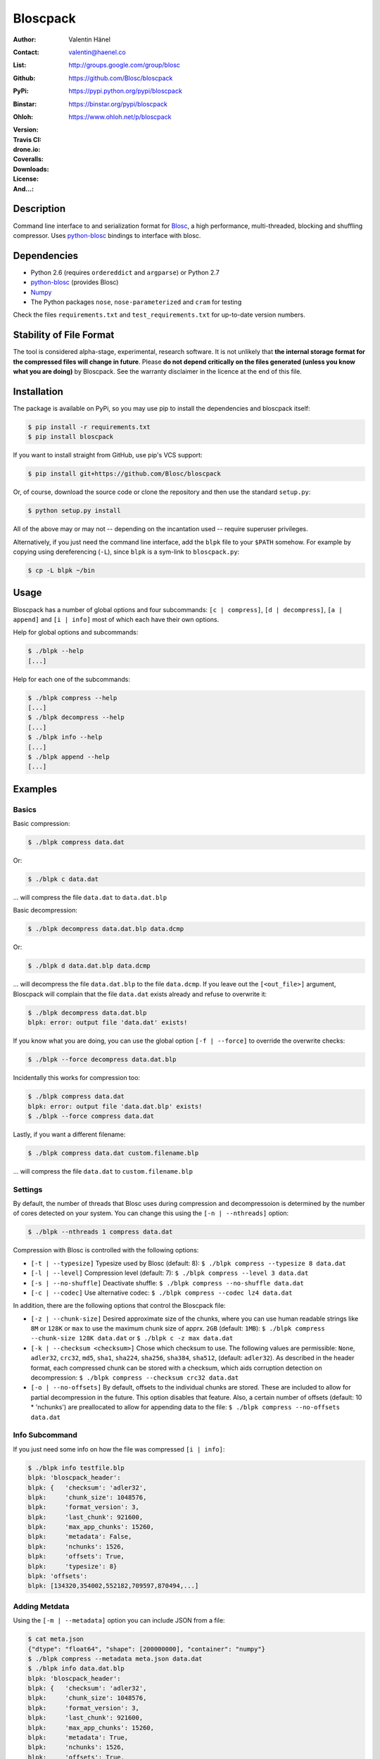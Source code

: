 Bloscpack
=========

:Author: Valentin Hänel
:Contact: valentin@haenel.co
:List: http://groups.google.com/group/blosc
:Github: https://github.com/Blosc/bloscpack
:PyPi: https://pypi.python.org/pypi/bloscpack
:Binstar: https://binstar.org/pypi/bloscpack
:Ohloh: https://www.ohloh.net/p/bloscpack
:Version: |version|
:Travis CI: |travis|
:drone.io: |drone|
:Coveralls: |coveralls|
:Downloads: |downloads|
:License: |license|
:And...: |powered|

.. |version| image:: https://pypip.in/v/bloscpack/badge.png
        :target: https://pypi.python.org/pypi/bloscpack

.. |travis| image:: https://travis-ci.org/Blosc/bloscpack.png?branch=master
        :target: https://travis-ci.org/Blosc/bloscpack

.. |drone| image:: https://drone.io/github.com/Blosc/bloscpack/status.png
        :target: https://drone.io/github.com/Blosc/bloscpack

.. |coveralls| image:: https://coveralls.io/repos/Blosc/bloscpack/badge.png
        :target: https://coveralls.io/r/Blosc/bloscpack

.. |downloads| image:: https://pypip.in/d/bloscpack/badge.png
        :target: https://pypi.python.org/pypi/bloscpack

.. |license| image:: https://pypip.in/license/bloscpack/badge.png
        :target: https://pypi.python.org/pypi/bloscpack

.. |powered| image:: http://b.repl.ca/v1/Powered--By-Blosc-blue.png
        :target: https://blosc.org


Description
-----------

Command line interface to and serialization format for `Blosc
<http://blosc.org/>`_, a high performance, multi-threaded,
blocking and shuffling compressor. Uses `python-blosc
<https://github.com/Blosc/python-blosc>`_ bindings to interface with
blosc.


Dependencies
------------

* Python 2.6 (requires ``ordereddict`` and ``argparse``) or Python 2.7
* `python-blosc  <https://github.com/Blosc/python-blosc>`_ (provides Blosc)
* `Numpy <http://www.numpy.org/>`_
* The Python packages ``nose``, ``nose-parameterized`` and ``cram`` for testing

Check the files ``requirements.txt`` and ``test_requirements.txt`` for
up-to-date version numbers.

Stability of File Format
------------------------

The tool is considered alpha-stage, experimental, research software. It is not
unlikely that **the internal storage format for the compressed files will
change in future**. Please **do not depend critically on the files generated
(unless you know what you are doing)** by Bloscpack. See the warranty disclaimer
in the licence at the end of this file.

Installation
------------

The package is available on PyPi, so you may use pip to install the
dependencies and bloscpack itself:

.. code-block:: console

    $ pip install -r requirements.txt
    $ pip install bloscpack

If you want to install straight from GitHub, use pip's VCS support:

.. code-block:: console

    $ pip install git+https://github.com/Blosc/bloscpack

Or, of course, download the source code or clone the repository and then use
the standard ``setup.py``:

.. code-block:: console

    $ python setup.py install

All of the above may or may not -- depending on the incantation used -- require
superuser privileges.

Alternatively, if you just need the command line interface, add the ``blpk``
file to your ``$PATH`` somehow. For example by copying using dereferencing
(``-L``), since ``blpk`` is a sym-link to ``bloscpack.py``:

.. code-block:: console

    $ cp -L blpk ~/bin

Usage
-----

Bloscpack has a number of global options and four subcommands: ``[c |
compress]``, ``[d | decompress]``, ``[a | append]`` and ``[i | info]`` most of
which each have their own options.

Help for global options and subcommands:

.. code-block:: console

    $ ./blpk --help
    [...]

Help for each one of the subcommands:

.. code-block:: console

    $ ./blpk compress --help
    [...]
    $ ./blpk decompress --help
    [...]
    $ ./blpk info --help
    [...]
    $ ./blpk append --help
    [...]

Examples
--------

Basics
~~~~~~

Basic compression:

.. code-block:: console

    $ ./blpk compress data.dat

Or:

.. code-block:: console

    $ ./blpk c data.dat

... will compress the file ``data.dat`` to ``data.dat.blp``

Basic decompression:

.. code-block:: console

    $ ./blpk decompress data.dat.blp data.dcmp

Or:

.. code-block:: console

    $ ./blpk d data.dat.blp data.dcmp

... will decompress the file ``data.dat.blp`` to the file ``data.dcmp``. If you
leave out the ``[<out_file>]`` argument, Bloscpack will complain that the file
``data.dat`` exists already and refuse to overwrite it:

.. code-block:: console

    $ ./blpk decompress data.dat.blp
    blpk: error: output file 'data.dat' exists!

If you know what you are doing, you can use the global option ``[-f |
--force]`` to override the overwrite checks:

.. code-block:: console

    $ ./blpk --force decompress data.dat.blp

Incidentally this works for compression too:

.. code-block:: console

    $ ./blpk compress data.dat
    blpk: error: output file 'data.dat.blp' exists!
    $ ./blpk --force compress data.dat

Lastly, if you want a different filename:

.. code-block:: console

    $ ./blpk compress data.dat custom.filename.blp

... will compress the file ``data.dat`` to ``custom.filename.blp``

Settings
~~~~~~~~

By default, the number of threads that Blosc uses during compression and
decompressoion is determined by the number of cores detected on your system.
You can change this using the ``[-n | --nthreads]`` option:

.. code-block:: console

    $ ./blpk --nthreads 1 compress data.dat

Compression with Blosc is controlled with the following options:

* ``[-t | --typesize]``
  Typesize used by Blosc (default: 8):
  ``$ ./blpk compress --typesize 8 data.dat``
* ``[-l | --level]``
  Compression level (default: 7):
  ``$ ./blpk compress --level 3 data.dat``
* ``[-s | --no-shuffle]``
  Deactivate shuffle:
  ``$ ./blpk compress --no-shuffle data.dat``
* ``[-c | --codec]``
  Use alternative codec:
  ``$ ./blpk compress --codec lz4 data.dat``

In addition, there are the following options that control the Bloscpack file:

* ``[-z | --chunk-size]``
  Desired approximate size of the chunks, where you can use human readable
  strings like ``8M`` or ``128K`` or ``max`` to use the maximum chunk size of
  apprx. ``2GB`` (default: ``1MB``):
  ``$ ./blpk compress --chunk-size 128K data.dat`` or
  ``$ ./blpk c -z max data.dat``
* ``[-k | --checksum <checksum>]``
  Chose which checksum to use. The following values are permissible:
  ``None``, ``adler32``, ``crc32``, ``md5``,
  ``sha1``, ``sha224``, ``sha256``, ``sha384``,
  ``sha512``, (default: ``adler32``). As described in the header format, each
  compressed chunk can be stored with a checksum, which aids corruption
  detection on decompression:
  ``$ ./blpk compress --checksum crc32 data.dat``
* ``[-o | --no-offsets]``
  By default, offsets to the individual chunks are stored. These are included
  to allow for partial decompression in the future. This option disables that
  feature. Also, a certain number of offsets (default: 10 * 'nchunks') are
  preallocated to allow for appending data to the file:
  ``$ ./blpk compress --no-offsets data.dat``

Info Subcommand
~~~~~~~~~~~~~~~

If you just need some info on how the file was compressed ``[i | info]``:

.. code-block:: console

   $ ./blpk info testfile.blp
   blpk: 'bloscpack_header':
   blpk: {   'checksum': 'adler32',
   blpk:     'chunk_size': 1048576,
   blpk:     'format_version': 3,
   blpk:     'last_chunk': 921600,
   blpk:     'max_app_chunks': 15260,
   blpk:     'metadata': False,
   blpk:     'nchunks': 1526,
   blpk:     'offsets': True,
   blpk:     'typesize': 8}
   blpk: 'offsets':
   blpk: [134320,354002,552182,709597,870494,...]

Adding Metdata
~~~~~~~~~~~~~~

Using the ``[-m | --metadata]`` option you can include JSON from a file:

.. code-block:: console

   $ cat meta.json
   {"dtype": "float64", "shape": [200000000], "container": "numpy"}
   $ ./blpk compress --metadata meta.json data.dat
   $ ./blpk info data.dat.blp
   blpk: 'bloscpack_header':
   blpk: {   'checksum': 'adler32',
   blpk:     'chunk_size': 1048576,
   blpk:     'format_version': 3,
   blpk:     'last_chunk': 921600,
   blpk:     'max_app_chunks': 15260,
   blpk:     'metadata': True,
   blpk:     'nchunks': 1526,
   blpk:     'offsets': True,
   blpk:     'typesize': 8}
   blpk: 'metadata':
   blpk: {   u'container': u'numpy', u'dtype': u'float64', u'shape': [200000000]}
   blpk: 'metadata_header':
   blpk: {   'magic_format': 'JSON',
   blpk:     'max_meta_size': 590,
   blpk:     'meta_checksum': 'adler32',
   blpk:     'meta_codec': 'zlib',
   blpk:     'meta_comp_size': 58,
   blpk:     'meta_level': 6,
   blpk:     'meta_options': '00000000',
   blpk:     'meta_size': 59,
   blpk:     'user_codec': ''}
   blpk: 'offsets':
   blpk: [134946,354628,552808,710223,871120,...]

It will be printed when decompressing:

.. code-block:: console

    $ ./blpk d data.dat.blp
    blpk: Metadata is:
    blpk: '{u'dtype': u'float64', u'shape': [200000000], u'container': u'numpy'}'

Appending
~~~~~~~~~

You can also append data to an existing bloscpack compressed file:

.. code-block:: console

   $ ./blpk append data.dat.blp data.dat

However there are certain limitations on the amount of data can be appended.
For example, if there is an offsets section, there must be enough room to store
the offsets for the appended chunks. If no offsets exists, you may append as
much data as possible given the limitations governed by the maximum number of
chunks and the chunk-size. Additionally, there are limitations on the
compression options. For example, one cannot change the checksum used. It is
however possible to change the compression level, the typesize and the shuffle
option for the appended chunks.

Also note that appending is still considered experimental as of ``v0.5.0``.

Verbose and Debug mode
~~~~~~~~~~~~~~~~~~~~~~

Lastly there are two mutually exclusive options to control how much output is
produced.

The first causes basic info to be printed, ``[-v | --verbose]``:

.. code-block:: console

    $ ./blpk --verbose compress --chunk-size 0.5G data.dat
    blpk: getting ready for compression
    blpk: input file is: data.dat
    blpk: output file is: data.dat.blp
    blpk: using 8 threads
    blpk: input file size: 1.49G (1600000000B)
    blpk: nchunks: 3
    blpk: chunk_size: 512.0M (536870912B)
    blpk: output file size: 161.9M (169759818B)
    blpk: compression ratio: 0.106100
    blpk: done

... and ``[-d | --debug]`` prints a detailed account of what is going on:

.. code-block:: console

    $ ./blpk --debug compress --chunk-size 0.5G data.dat
    blpk: command line argument parsing complete
    blpk: command line arguments are:
    blpk:   nchunks: None
    blpk:   force: False
    blpk:   verbose: False
    blpk:   offsets: True
    blpk:   checksum: adler32
    blpk:   subcommand: compress
    blpk:   out_file: None
    blpk:   in_file: data.dat
    blpk:   chunk_size: 512.0M (536870912B)
    blpk:   debug: True
    blpk:   shuffle: True
    blpk:   typesize: 8
    blpk:   clevel: 7
    blpk:   nthreads: 8
    blpk: getting ready for compression
    blpk: blosc args are:
    blpk:   typesize: 8
    blpk:   shuffle: True
    blpk:   clevel: 7
    blpk: input file is: data.dat
    blpk: output file is: data.dat.blp
    blpk: using 8 threads
    blpk: input file size: 1.49G (1600000000B)
    blpk: 'chunk_size' proposed
    blpk: nchunks: 3
    blpk: chunk_size: 512.0M (536870912B)
    blpk: last_chunk_size: 501.88M (526258176B)
    blpk: raw_bloscpack_header: 'blpk\x02\x01\x01\x08\x00\x00\x00 \x00\x10^\x1f\x03\x00\x00\x00\x00\x00\x00\x00\x00\x00\x00\x00\x00\x00\x00\x00'
    blpk: chunk '0' written, in: 512.0M (536870912B) out: 55.69M (58399001B)
    blpk: checksum (adler32): '\xf7\xaa\xa3\xdf' offset: '56'
    blpk: chunk '1' written, in: 512.0M (536870912B) out: 53.85M (56463343B)
    blpk: checksum (adler32): '\xafo\xfe\xfd' offset: '58399061'
    blpk: chunk '2' (last) written, in: 501.88M (526258176B) out: 52.35M (54897406B)
    blpk: checksum (adler32): '\x91v\x07\\' offset: '114862408'
    blpk: Writing '3' offsets: '[56, 58399061, 114862408]'
    blpk: Raw offsets: '8\x00\x00\x00\x00\x00\x00\x00U\x19{\x03\x00\x00\x00\x00H\xa9\xd8\x06\x00\x00\x00\x00'
    blpk: output file size: 161.9M (169759818B)
    blpk: compression ratio: 0.106100
    blpk: done

Python API
----------

The Python API is still in flux, so this section is deliberately sparse.

Numpy
~~~~~

Numpy arrays can be serialized as bloscpack files, here is a very brief example:

.. code-block:: pycon

    >>> a = np.linspace(0, 1, 3e8)
    >>> print a.size, a.dtype
    300000000 float64
    >>> bp.pack_ndarray_file(a, 'a.blp')
    >>> b = bp.unpack_ndarray_file('a.blp')
    >>> (a == b).all()
    True

Looking at the generated file, we can see the Numpy metadata being saved:

.. code-block:: console

    $ lh a.blp
    -rw------- 1 esc esc 266M Aug 13 23:21 a.blp
    anaconda ~ esc@toolbox 
    $ blpk info a.blp
    blpk: bloscpack header: 
    blpk:     format_version=3,
    blpk:     offsets=True,
    blpk:     metadata=True,
    blpk:     checksum='adler32',
    blpk:     typesize=8,
    blpk:     chunk_size=1.0M (1048576B),
    blpk:     last_chunk=838.0K (858112B),
    blpk:     nchunks=2289,
    blpk:     max_app_chunks=22890
    blpk: 'metadata':
    blpk: {   u'container': u'numpy',
    blpk:     u'dtype': [[u'', u'<f8']],
    blpk:     u'order': u'C',
    blpk:     u'shape': [300000000]}
    blpk: 'metadata_header':
    blpk: {   'magic_format': 'JSON',
    blpk:     'max_meta_size': 740,
    blpk:     'meta_checksum': 'adler32',
    blpk:     'meta_codec': 'zlib',
    blpk:     'meta_comp_size': 68,
    blpk:     'meta_level': 6,
    blpk:     'meta_options': '00000000',
    blpk:     'meta_size': 74,
    blpk:     'user_codec': ''}
    blpk: 'offsets':
    blpk: [202240,408134,554982,690522,819749,...]

Alternatively, we can also use a string as storage:

.. code-block:: pycon

    >>> a = np.linspace(0, 1, 3e8)
    >>> c = pack_ndarray_str(a)
    >>> b = unpack_ndarray_str(c)
    >>> (a == b).all()
    True

Or use alternate compressors:

.. code-block:: pycon

    >>> blosc_args = DEFAULT_BLOSC_ARGS
    >>> blosc_args['cname'] = 'lz4'
    >>> a = np.linspace(0, 1, 3e8)
    >>> c = pack_ndarray_str(a, blosc_args=blosc_args)
    >>> b = unpack_ndarray_str(c)
    >>> (a == b).all()
    True

Testing
-------

Installing Dependencies
~~~~~~~~~~~~~~~~~~~~~~~

Testing requires some additional libraries, which you can install from PyPi
with:

.. code-block:: console

    $ pip install -r test_requirements.txt
    [...]


Basic Tests
~~~~~~~~~~~

Basic tests, runs quickly:

.. code-block:: console

    $ nosetests test_bloscpack.py
    [...]

Or, alternatively:

.. code-block:: console

    $ ./test_bloscpack.py
    [...]

Heavier Tests
~~~~~~~~~~~~~

Extended tests using a larger file, may take some time, but will be nice to
memory:

.. code-block:: console

    $ nosetests test_bloscpack.py:pack_unpack_hard
    [...]

Extended tests using a huge file. This one take forever and needs loads (5G-6G)
of memory and loads of disk-space (10G). Use ``-s`` to print progress:

.. code-block:: console

    $ nosetests -s test_bloscpack.py:pack_unpack_extreme
    [...]

Note that, some compression/decompression tests create temporary files (on
UNIXoid systems this is under ``/tmp/blpk*``) which are deleted upon completion
of the respective test, both successful and unsuccessful, or when the test is
aborted with e.g. ``ctrl-c`` (using ``atexit`` magic).

Under rare circumstances, for example when aborting the deletion which is
triggered on abort you may be left with large files polluting your temporary
space.  Depending on your partitioning scheme etc.. doing this repeatedly, may
lead to you running out of space on the file-system.

Command Line Interface Tests
~~~~~~~~~~~~~~~~~~~~~~~~~~~~

The command line interface is tested with `cram <https://bitheap.org/cram/>`_:

.. code-block:: console

   $ ./test_bloscpack.cram
   [...]

Test Runner
~~~~~~~~~~~

To run the command line interface tests and the unit tests and analyse
coverage, use the convenience ``test`` runner:

.. code-block:: console

   $ ./test
   [...]

Coverage
~~~~~~~~

To determine coverage you can pool togeher the coverage from the cram tests and
the unit tests:

.. code-block:: console

    $ COVERAGE=1 ./test_bloscpack.cram
    [...]
    $nosetests test_bloscpack.py --with-coverage --cover-package=bloscpack
    [...]

Benchmark
---------

Using the provided ``bench/blpk_vs_gzip.py`` script on a ``Intel(R) Core(TM)
i7-3667U CPU @ 2.00GHz`` CPU with 2 cores and 4 threads (active
hyperthreading), cpu frequency scaling activated but set to the ``performance``
governor (all cores scaled to ``2.0 GHz``), 8GB of DDR3 memory and a Luks encrypted
SSD, we get:

.. code-block:: console

    $ PYTHONPATH=. ./bench/blpk_vs_gzip.py
    create the test data..........done

    Input file size: 1.49G
    Will now run bloscpack... 
    Time: 2.06 seconds
    Output file size: 198.55M
    Ratio: 7.69
    Will now run gzip... 
    Time: 134.20 seconds
    Output file size: 924.05M
    Ratio: 1.65

As was expected from previous benchmarks of Blosc using the python-blosc
bindings, Blosc is both much faster and has a better compression ratio for this
kind of structured data. One thing to note here, is that we are not dropping
the system file cache after every step, so the file to read will be cached in
memory. To get a more accurate picture we can use the ``--drop-caches`` switch
of the benchmark which requires you however, to run the benchmark as root,
since dropping the caches requires root privileges:

.. code-block:: console

    $ PYTHONPATH=. ./bench/blpk_vs_gzip.py --drop-caches
    will drop caches
    create the test data..........done

    Input file size: 1.49G
    Will now run bloscpack... 
    Time: 13.49 seconds
    Output file size: 198.55M
    Ratio: 7.69
    Will now run gzip... 
    Time: 137.49 seconds
    Output file size: 924.05M
    Ratio: 1.65

Bloscpack Format
----------------

The input is split into chunks since a) we wish to put less stress on main
memory and b) because Blosc has a buffer limit of ``2GB`` (Version ``1.0.0`` and
above). By default the chunk-size is a moderate ``1MB`` which should be fine,
even for less powerful machines.

In addition to the chunks some additional information must be added to the file
for housekeeping:

:header:
    a 32 bit header containing various pieces of information
:meta:
    a variable length metadata section, may contain user data
:offsets:
    a variable length section containing chunk offsets
:chunk:
    the blosc chunk(s)
:checksum:
    a checksum following each chunk, if desired

The layout of the file is then::

    |-header-|-meta-|-offsets-|-chunk-|-checksum-|-chunk-|-checksum-|...|

Description of the header
~~~~~~~~~~~~~~~~~~~~~~~~~
The following 32 bit header is used for Bloscpack as of version ``0.3.0``.  The
design goals of the header format are to contain as much information as
possible to achieve interesting things in the future and to be as general as
possible such that the persistence layer of tools such as `CArray
<https://github.com/FrancescAlted/carray>`_ and `Blaze
<https://github.com/ContinuumIO/blaze>`_ can be implemented without modifcation
of the header format.

The following ASCII representation shows the layout of the header::

    |-0-|-1-|-2-|-3-|-4-|-5-|-6-|-7-|-8-|-9-|-A-|-B-|-C-|-D-|-E-|-F-|
    | b   l   p   k | ^ | ^ | ^ | ^ |   chunk-size  |  last-chunk   |
                      |   |   |   |
          version ----+   |   |   |
          options --------+   |   |
         checksum ------------+   |
         typesize ----------------+

    |-0-|-1-|-2-|-3-|-4-|-5-|-6-|-7-|-8-|-9-|-A-|-B-|-C-|-D-|-E-|-F-|
    |            nchunks            |        max-app-chunks         |

The first 4 bytes are the magic string ``blpk``. Then there are 4 bytes which
hold information about the activated features in this file.  This is followed
by 4 bytes for the ``chunk-size``, another 4 bytes for the ``last-chunk-size``,
8 bytes for the number of chunks, ``nchunks`` and lastly 8 bytes for the total
number of chunks that can be appended to this file, ``max-app-chunks``.

Effectively, storing the number of chunks as a signed 8 byte integer, limits
the number of chunks to ``2**63-1 = 9223372036854775807``, but this should not
be relevant in practice, since, even with the moderate default value of ``1MB``
for chunk-size, we can still store files as large as ``8ZB`` (!) Given that
in 2012 the maximum size of a single file in the Zettabye File System (zfs) is
``16EB``, Bloscpack should be safe for a few more years.

Description of the header entries
~~~~~~~~~~~~~~~~~~~~~~~~~~~~~~~~~

All entries are little-endian.

:version:
    (``uint8``)
    format version of the Bloscpack header, to ensure exceptions in case of
    forward incompatibilities.
:options:
    (``bitfield``)
    A bitfield which allows for setting certain options in this file.

    :``bit 0 (0x01)``:
        If the offsets to the chunks are present in this file.
    :``bit 1 (0x02)``:
        If metadata is present in this file.

:checksum:
    (``uint8``)
    The checksum used. The following checksums, available in the python
    standard library should be supported. The checksum is always computed on
    the compressed data and placed after the chunk.

    :``0``:
        ``no checksum``
    :``1``:
        ``zlib.adler32``
    :``2``:
        ``zlib.crc32``
    :``3``:
        ``hashlib.md5``
    :``4``:
        ``hashlib.sha1``
    :``5``:
        ``hashlib.sha224``
    :``6``:
        ``hashlib.sha256``
    :``7``:
        ``hashlib.sha384``
    :``8``:
        ``hashlib.sha512``
:typesize:
    (``uint8``)
    The typesize of the data in the chunks. Currently, assume that the typesize
    is uniform. The space allocated is the same as in the Blosc header.
:chunk-size:
    (``int32``)
    Denotes the chunk-size. Since the maximum buffer size of Blosc is 2GB
    having a signed 32 bit int is enough (``2GB = 2**31 bytes``). The special
    value of ``-1`` denotes that the chunk-size is unknown or possibly
    non-uniform.
:last-chunk:
    (``int32``)
    Denotes the size of the last chunk. As with the ``chunk-size`` an ``int32``
    is enough. Again, ``-1`` denotes that this value is unknown.
:nchunks:
    (``int64``)
    The total number of chunks used in the file. Given a chunk-size of one
    byte, the total number of chunks is ``2**63``. This amounts to a maximum
    file-size of 8EB (``8EB = 2*63 bytes``) which should be enough for the next
    couple of years. Again, ``-1`` denotes that the number of is unknown.
:max-app-chunks:
    (``int64``)
    The maximum number of chunks that can be appended to this file, excluding
    ``nchunks``. This is only useful if there is an offsets section and if
    nchunks is known (not ``-1``), if either of these conditions do not apply
    this should be ``0``.

The overall file-size can be computed as ``chunk-size * (nchunks - 1) +
last-chunk-size``. In a streaming scenario ``-1`` can be used as a placeholder.
For example if the total number of chunks, or the size of the last chunk is not
known at the time the header is created.

The following constraints exist on the header entries:

* ``last-chunk`` must be less than or equal to ``chunk-size``.
* ``nchunks + max_app_chunks`` must be less than or equal to the maximum value
  of an ``int64``.


Description of the metadata section
~~~~~~~~~~~~~~~~~~~~~~~~~~~~~~~~~~~

This section goes after the header. It consists of a metadata-section header
followed by a serialized and potentially compressed data section, followed by
preallocated space to resize the data section, possibly followed by a checksum.

The layout of the section is thus::

    |-metadata-header-|-data-|-prealloc-|-checksum-|

The header has the following layout::

   |-0-|-1-|-2-|-3-|-4-|-5-|-6-|-7-|-8-|-9-|-A-|-B-|-C-|-D-|-E-|-F-|
   |         magic-format          | ^ | ^ | ^ | ^ |   meta-size   |
                                     |   |   |   |
                 meta-options -------+   |   |   |
                 meta-checksum ----------+   |   |
                 meta-codec -----------------+   |
                 meta-level ---------------------+

   |-0-|-1-|-2-|-3-|-4-|-5-|-6-|-7-|-8-|-9-|-A-|-B-|-C-|-D-|-E-|-F-|
   | max-meta-size |meta-comp-size |            user-codec         |

:magic-format:
    (``8 byte ASCII string``)
    The data will usually be some kind of binary serialized string data, for
    example ``JSON``, ``BSON``, ``YAML`` or Protocol-Buffers. The format
    identifier is to be placed in this field.
:meta-options:
    (``bitfield``)
    A bitfield which allows for setting certain options in this metadata
    section. Currently unused
:meta-checksum:
    The checksum used for the metadata. The same checksums as for the data are
    available.
:meta-codec:
    (``unit8``)
    The codec used for compressing the metadata. As of Bloscpack version
    ``0.3.0`` the following codecs are supported.

    :``0``:
        no codec
    :``1``:
        ``zlib`` (DEFLATE)

:meta-level:
    (``unit8``)
    The compression level used for the codec. If ``codec`` is ``0`` i.e. the
    metadata is not compressed, this must be ``0`` too.
:meta-size:
    (``uint32``)
    The size of the uncompressed metadata.
:max-meta-size:
    (``uint32``)
    The total allocated space for the data section.
:meta-comp-size:
    (``uint32``)
    If the metadata is compressed, this gives the total space the metadata
    occupies. If the data is not compressed this is the same as ``meta-size``.
    In a sense this is the true amount of space in the metadata section that is
    used.
:user-codec:
    Space reserved for usage of additional codecs. E.g. 4 byte magic string for
    codec identification and 4 bytes for encoding of codec parameters.

The total space left for enlarging the metadata section is simply:
``max-meta-size - meta-comp-size``.

JSON Example of serialized metadata::

  '{"dtype": "float64", "shape": [1024], "others": []}'

If compression is requested, but not beneficial, because the compressed size
would be larger than the uncompressed size, compression of the metadata is
automatically deactivated.

As of Bloscpack version ``0.3.0`` only the JSON serializer is supported and
used the string ``JSON`` followed by four whitespace bytes as identifier.
Since JSON and any other of the suggested serializers has limitations, only a
subset of Python structures can be stored, so probably some additional object
handling must be done prior to serialize certain kinds of metadata.

Description of the offsets entries
~~~~~~~~~~~~~~~~~~~~~~~~~~~~~~~~~~

Following the metadata section, comes a variable length section of chunk
offsets. Offsets of the chunks into the file are to be used for accelerated
seeking. The offsets (if activated) follow the header. Each offset is a 64 bit
signed little-endian integer (``int64``). A value of ``-1`` denotes an unknown
offset. Initially, all offsets should be initialized to ``-1`` and filled in
after writing all chunks. Thus, If the compression of the file fails
prematurely or is aborted, all offsets should have the value ``-1``.  Also, any
unused offset entries preallocated to allow the file to grow should be set to
``-1``. Each offset denotes the exact position of the chunk in the file such
that seeking to the offset, will position the file pointer such that, reading
the next 16 bytes gives the Blosc header, which is at the start of the desired
chunk.

Description of the chunk format
~~~~~~~~~~~~~~~~~~~~~~~~~~~~~~~

As mentioned previously, each chunk is just a Blosc compressed string including
header. The Blosc header (as of ``v1.0.0``) is 16 bytes as follows::

    |-0-|-1-|-2-|-3-|-4-|-5-|-6-|-7-|-8-|-9-|-A-|-B-|-C-|-D-|-E-|-F-|
      ^   ^   ^   ^ |     nbytes    |   blocksize   |    ctbytes    |
      |   |   |   |
      |   |   |   +--typesize
      |   |   +------flags
      |   +----------versionlz
      +--------------version

The first four are simply bytes, the last three are are each unsigned ints
(``uint32``) each occupying 4 bytes. The header is always little-endian.
``ctbytes`` is the length of the buffer including header and ``nbytes`` is the
length of the data when uncompressed. A more detailed description of the Blosc
header can be found in the `README_HEADER.rst of the Blosc repository
<https://github.com/FrancescAlted/blosc/blob/master/README_HEADER.rst>`_

Overhead
~~~~~~~~

Depending on which configuration for the file is used a constant, or linear
overhead may be added to the file. The Bloscpack header adds 32 bytes in any
case. If the data is non-compressible, Blosc will add 16 bytes of header to
each chunk. The metadata section obviously adds a constant overhead, and if
used, both the checksum and the offsets will add overhead to the file. The
offsets add 8 bytes per chunk and the checksum adds a fixed constant value
which depends on the checksum to each chunk. For example, 32 bytes for the
``adler32`` checksum.

Coding Conventions
------------------

* Numpy rst style docstrings
* README cli examples should use long options
* testing: expected before received ``nt.assert_equal(expected, received)``
* Debug messages: as close to where the data was generated
* Single quotes around ambiguities in messages ``overwriting existing file: 'testfile'``
* Exceptions instead of exit
* nose-parametrized for parameterized tests

Maintainers Notes on Cutting a Release
--------------------------------------

#. Update the changelog
#. Set the version number in ``bloscpack.py``
#. Commit with git commit -m ``"$VERSION"``
#. Make the tag using ``git tag -s -m "Bloscpack $VERSION" $VERSION``
#. Push the tag to Blosc github ``git push blosc $VERSION``
#. Push the tag to own github ``git push esc $VERSION``
#. Upload tp PyPi using ``python setup.py sdist upload``
#. Bump version number to next dev version
#. Announce release on the Blosc list
#. Announce release via Twitter

TODO
----

* list prior art
* quiet verbosity level
* possibly provide a BloscPackFile abstraction, like GzipFile
* document library usage
* Expose the ability to set 'max_app_chunks' from the command line
* Allow to save metadata to a file during decompression
* Allow to not-prealloc additional space for metadata
* Refactor certain collections of functions that operate on data into objects

  * BloscHeader
  * MetadataHeader
  * Offsets (maybe)

* subcommand e or estimate to estimate the size of the uncompressed data.
* subcommand v or verify to verify the integrity of the data
* partial decompression?
* add --raw-input and --raw-output switches to allow stuff like:
  cat file | blpk --raw-input --raw-output compress > file.blp
* since we now have potentially small chunks, the progressbar becomes relevant
  again
* configuration file to store commonly used options on a given machine
* check Python 3.x compatibility
* make a note in the README that the chunk-size benchmark can be used to tune
* print the compression time, either as verbose or debug
* Announcement RST
* Announce on scipy/numpy lists, comp.compression, freshmeat, ohloh ...
* Debian packages (for python-blosc and bloscpack)
* Establish and document proper exit codes
* Use tox for testing multiple python versions
* Investigate if we can use a StringIO object that returns memoryviews on read.
* Implement a memoryview Compressed/PlainSource
* Use a bytearray to read chunks from a file. Then re-use that bytearray
  during every read to avoid allocating deallocating strings the whole time.
* Document the metadata saved during Numpy serialization
* The keyword arguments to many functions are global dicts, this is a bad idea,
  Make the immutable with a forzendict.
* Check that source and sink are of the correct type
* Use more of nose-parametrized
* Use the faster version of struct where you have a single string
* Memory profiler, might be able to reduce memory used by reusing the buffer
  during compression and decompression
* Benchmark different codecs


Changelog
---------

* v0.5.2     - Fri Mar 07 2014

  * Fix project url in setup.py

* v0.5.1     - Sat Feb 22 2014

  * Documentation fixes and improvements

* v0.5.0     - Sun Feb 02 2014

  * Moved project to the `Blosc organization on Github <https://github.com/Blosc>`_

* v0.5.0-rc1 - Thu Jan 30 2014

  * Support for Blosc 1.3.x (alternative codecs)

* v0.4.1     - Fri Sep 27 2013

  * Fixed the `pack_unpack_hard` test suite
  * Fixed handling Numpy record and nested record arrays

* v0.4.0     - Sun Sep 15 2013

  * Fix a bug when serializing numpy arrays to strings

* v0.4.0-rc2 - Tue Sep 03 2013

  * Package available via PyPi (since 0.4.0-rc1)
  * Support for packing/unpacking numpy arrays to/from string
  * Check that string and record arrays work
  * Fix installation problems with PyPi package (Thanks to Olivier Grisel)

* v0.4.0-rc1 - Sun Aug 18 2013

  * BloscpackHeader class introduced
  * The info subcommand shows human readable sizes when printing the header
  * Now using Travis-CI for testing and Coveralls for coverage
  * Further work on the Plain/Compressed-Source/Sink abstractions
  * Start using memoryview in places
  * Learned to serialize Numpy arrays

* v0.3.0     - Sun Aug 04 2013

  * Minor readme fixes
  * Increase number of cram tests

* v0.3.0-rc1 - Thu Aug 01 2013

  * Bloscpack format changes (format version 3)

    * Variable length metadata section with it's own header
    * Ability to preallocate offsets for appending data (``max_app_chunks``)

  * Refactor compression and decompression to use file pointers instead of
    file name strings, allows using StringIO/cStringIO.
  * Sanitize calculation of nchunks and chunk-size
  * Special keyword ``max`` for use with chunk-size in the CLI
  * Support appending to a file and ``append`` subcommand
    (including the ability to preallocate offsets)
  * Support rudimentary ``info`` subcommand
  * Add tests of the command line interface using ``cram``
  * Minor bugfixes and corrections as usual

* v0.2.1     - Mon Nov 26 2012

  * Backport to Python 2.6
  * Typo fixes in documentation

* v0.2.0     - Fri Sep 21 2012

  * Use ``atexit`` magic to remove test data on abort
  * Change prefix of temp directory to ``/tmp/blpk*``
  * Merge header RFC into monolithic readme

* v0.2.0-rc2 - Tue Sep 18 2012

  * Don't bail out if the file is smaller than default chunk
  * Set the default ``typesize`` to ``8`` bytes
  * Upgrade dependencies to python-blosc ``v1.0.5`` and fix tests
  * Make extreme test less resource intensive
  * Minor bugfixes and corrections

* v0.2.0-rc1 - Thu Sep 13 2012

  * Implement new header format as described in RFC
  * Implement checksumming compressed chunks with various checksums
  * Implement offsets of the chunks into the file
  * Efforts to make the library re-entrant, better control of side-effects
  * README is now rst not md (flirting with sphinx)
  * Tons of trivial fixes, typos, wording, refactoring, renaming, pep8 etc..

* v0.1.1     - Sun Jul 15 2012

  * Fix the memory issue with the tests
  * Two new suites: ``hard`` and ``extreme``
  * Minor typo fixes and corrections

* v0.1.0     - Thu Jun 14 2012

  * Freeze the first 8 bytes of the header (hopefully for ever)
  * Fail to decompress on non-matching format version
  * Minor typo fixes and corrections

* v0.1.0-rc3 - Tue Jun 12 2012

  * Limit the chunk-size benchmark to a narrower range
  * After more careful experiments, a default chunk-size of ``1MB`` was
    deemed most appropriate

  * Fixed a terrible bug, where during testing and benchmarking, temporary
    files were not removed, oups...

  * Adapted the header to have space for more chunks, include special marker
    for unknown chunk number (``-1``) and format version of the compressed
    file
  * Added a note in the README about instability of the file format
  * Various minor fixes and enhancements

* v0.1.0-rc2 - Sat Jun 09 2012

  * Default chunk-size now ``4MB``
  * Human readable chunk-size argument
  * Last chunk now contains remainder
  * Pure python benchmark to compare against gzip
  * Benchmark to measure the effect of chunk-size
  * Various minor fixes and enhancements

* v0.1.0-rc1 - Sun May 27 2012

  * Initial version
  * Compression/decompression
  * Command line argument parser
  * README, setup.py, tests and benchmark

Thanks
------

* Fracesc Alted for writing Blosc in the first place, for providing continual
  code-review and feedback on Bloscpack and for co-authoring the Bloscpack
  file-format specification.

Author, Copyright and License
-----------------------------

© 2012-2014 Valentin Haenel <valentin.haenel@gmx.de>

Bloscpack is licensed under the terms of the MIT License.

Permission is hereby granted, free of charge, to any person obtaining a copy of
this software and associated documentation files (the "Software"), to deal in
the Software without restriction, including without limitation the rights to
use, copy, modify, merge, publish, distribute, sublicense, and/or sell copies
of the Software, and to permit persons to whom the Software is furnished to do
so, subject to the following conditions:

The above copyright notice and this permission notice shall be included in all
copies or substantial portions of the Software.

THE SOFTWARE IS PROVIDED "AS IS", WITHOUT WARRANTY OF ANY KIND, EXPRESS OR
IMPLIED, INCLUDING BUT NOT LIMITED TO THE WARRANTIES OF MERCHANTABILITY,
FITNESS FOR A PARTICULAR PURPOSE AND NONINFRINGEMENT. IN NO EVENT SHALL THE
AUTHORS OR COPYRIGHT HOLDERS BE LIABLE FOR ANY CLAIM, DAMAGES OR OTHER
LIABILITY, WHETHER IN AN ACTION OF CONTRACT, TORT OR OTHERWISE, ARISING FROM,
OUT OF OR IN CONNECTION WITH THE SOFTWARE OR THE USE OR OTHER DEALINGS IN THE
SOFTWARE.
